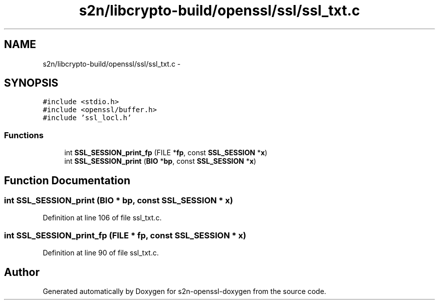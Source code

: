 .TH "s2n/libcrypto-build/openssl/ssl/ssl_txt.c" 3 "Thu Jun 30 2016" "s2n-openssl-doxygen" \" -*- nroff -*-
.ad l
.nh
.SH NAME
s2n/libcrypto-build/openssl/ssl/ssl_txt.c \- 
.SH SYNOPSIS
.br
.PP
\fC#include <stdio\&.h>\fP
.br
\fC#include <openssl/buffer\&.h>\fP
.br
\fC#include 'ssl_locl\&.h'\fP
.br

.SS "Functions"

.in +1c
.ti -1c
.RI "int \fBSSL_SESSION_print_fp\fP (FILE *\fBfp\fP, const \fBSSL_SESSION\fP *\fBx\fP)"
.br
.ti -1c
.RI "int \fBSSL_SESSION_print\fP (\fBBIO\fP *\fBbp\fP, const \fBSSL_SESSION\fP *\fBx\fP)"
.br
.in -1c
.SH "Function Documentation"
.PP 
.SS "int SSL_SESSION_print (\fBBIO\fP * bp, const \fBSSL_SESSION\fP * x)"

.PP
Definition at line 106 of file ssl_txt\&.c\&.
.SS "int SSL_SESSION_print_fp (FILE * fp, const \fBSSL_SESSION\fP * x)"

.PP
Definition at line 90 of file ssl_txt\&.c\&.
.SH "Author"
.PP 
Generated automatically by Doxygen for s2n-openssl-doxygen from the source code\&.
